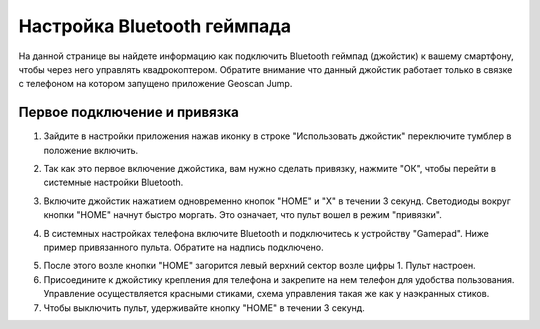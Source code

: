 Настройка Bluetooth геймпада
============================

На данной странице вы найдете информацию как подключить Bluetooth геймпад (джойстик) к вашему смартфону, чтобы через него управлять квадрокоптером. Обратите внимание что данный джойстик работает только в связке с телефоном на котором запущено приложение Geoscan Jump.

Первое подключение и привязка
-----------------------------

1) Зайдите в настройки приложения нажав иконку |gear| в строке "Использовать джойстик" переключите тумблер в положение |on| включить.

.. image:: media/set-bt.png
   :align: center
   :scale: 50%

.. |gear| image:: media/gear.png
   :scale: 50%

.. |on| image:: media/on-tumbler.png
   :scale: 35%

2) Так как это первое включение джойстика, вам нужно сделать привязку, нажмите "ОК", чтобы перейти в системные настройки Bluetooth.

.. image:: media/bt-okno.jpg
   :align: center
   :scale: 50%

3) Включите джойстик нажатием одновременно кнопок "HOME" и "X" в течении 3 секунд. Светодиоды вокруг кнопки "HOME" начнут быстро моргать. Это означает, что пульт вошел в режим "привязки".

.. image:: media/bt-pult.png
   :align: center
   :scale: 50%

4) В системных настройках телефона включите Bluetooth и подключитесь к устройству "Gamepad". Ниже пример привязанного пульта. Обратите на надпись подключено.

.. image:: media/bt-settings-phone.jpg
   :align: center
   :scale: 50%

5) После этого возле кнопки "HOME" загорится левый верхний сектор возле цифры 1. Пульт настроен.

6) Присоедините к джойстику крепления для телефона и закрепите на нем телефон для удобства пользования. Управление осуществляется красными стиками, схема управления такая же как у наэкранных стиков.

7) Чтобы выключить пульт, удерживайте кнопку "HOME" в течении 3 секунд.

